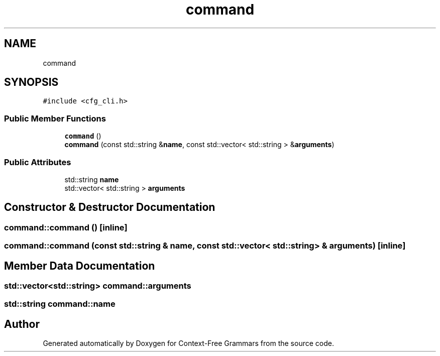 .TH "command" 3 "Tue Jun 4 2019" "Context-Free Grammars" \" -*- nroff -*-
.ad l
.nh
.SH NAME
command
.SH SYNOPSIS
.br
.PP
.PP
\fC#include <cfg_cli\&.h>\fP
.SS "Public Member Functions"

.in +1c
.ti -1c
.RI "\fBcommand\fP ()"
.br
.ti -1c
.RI "\fBcommand\fP (const std::string &\fBname\fP, const std::vector< std::string > &\fBarguments\fP)"
.br
.in -1c
.SS "Public Attributes"

.in +1c
.ti -1c
.RI "std::string \fBname\fP"
.br
.ti -1c
.RI "std::vector< std::string > \fBarguments\fP"
.br
.in -1c
.SH "Constructor & Destructor Documentation"
.PP 
.SS "command::command ()\fC [inline]\fP"

.SS "command::command (const std::string & name, const std::vector< std::string > & arguments)\fC [inline]\fP"

.SH "Member Data Documentation"
.PP 
.SS "std::vector<std::string> command::arguments"

.SS "std::string command::name"


.SH "Author"
.PP 
Generated automatically by Doxygen for Context-Free Grammars from the source code\&.
